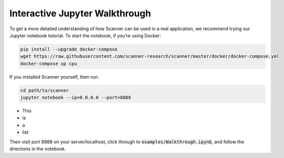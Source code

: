 .. _walkthrough:

Interactive Jupyter Walkthrough
===============================

To get a more detailed understanding of how Scanner can be used in a real
application, we recommend trying our Jupyter notebook tutorial. To start the
notebook, if you're using Docker:

.. code-block:: bash

   pip install --upgrade docker-compose
   wget https://raw.githubusercontent.com/scanner-research/scanner/master/docker/docker-compose.yml
   docker-compose up cpu

If you installed Scanner yourself, then run:

.. code-block:: bash

   cd path/to/scanner
   jupyter notebook --ip=0.0.0.0 --port=8888


- This
- is
- a
- list

Then visit port 8888 on your server/localhost, click through to
:code:`examples/Walkthrough.ipynb`, and follow the directions in the notebook.
